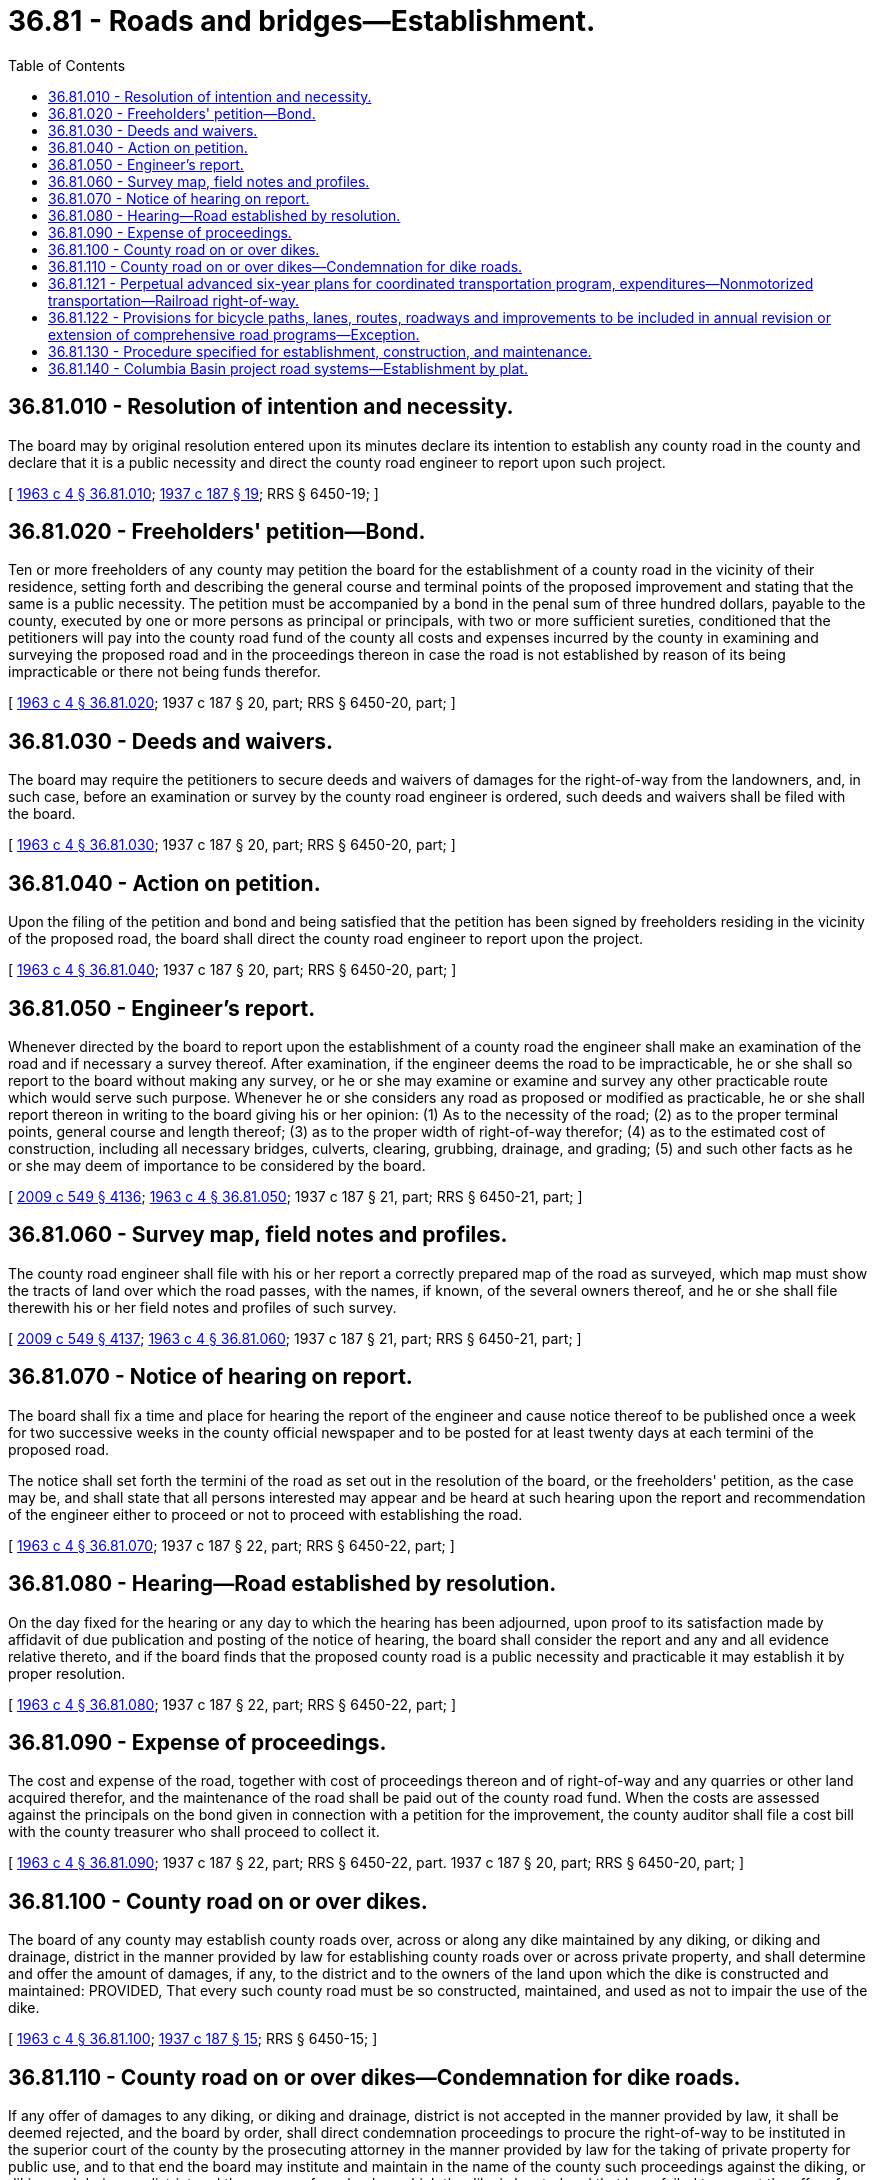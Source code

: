 = 36.81 - Roads and bridges—Establishment.
:toc:

== 36.81.010 - Resolution of intention and necessity.
The board may by original resolution entered upon its minutes declare its intention to establish any county road in the county and declare that it is a public necessity and direct the county road engineer to report upon such project.

[ http://leg.wa.gov/CodeReviser/documents/sessionlaw/1963c4.pdf?cite=1963%20c%204%20§%2036.81.010[1963 c 4 § 36.81.010]; http://leg.wa.gov/CodeReviser/documents/sessionlaw/1937c187.pdf?cite=1937%20c%20187%20§%2019[1937 c 187 § 19]; RRS § 6450-19; ]

== 36.81.020 - Freeholders' petition—Bond.
Ten or more freeholders of any county may petition the board for the establishment of a county road in the vicinity of their residence, setting forth and describing the general course and terminal points of the proposed improvement and stating that the same is a public necessity. The petition must be accompanied by a bond in the penal sum of three hundred dollars, payable to the county, executed by one or more persons as principal or principals, with two or more sufficient sureties, conditioned that the petitioners will pay into the county road fund of the county all costs and expenses incurred by the county in examining and surveying the proposed road and in the proceedings thereon in case the road is not established by reason of its being impracticable or there not being funds therefor.

[ http://leg.wa.gov/CodeReviser/documents/sessionlaw/1963c4.pdf?cite=1963%20c%204%20§%2036.81.020[1963 c 4 § 36.81.020]; 1937 c 187 § 20, part; RRS § 6450-20, part; ]

== 36.81.030 - Deeds and waivers.
The board may require the petitioners to secure deeds and waivers of damages for the right-of-way from the landowners, and, in such case, before an examination or survey by the county road engineer is ordered, such deeds and waivers shall be filed with the board.

[ http://leg.wa.gov/CodeReviser/documents/sessionlaw/1963c4.pdf?cite=1963%20c%204%20§%2036.81.030[1963 c 4 § 36.81.030]; 1937 c 187 § 20, part; RRS § 6450-20, part; ]

== 36.81.040 - Action on petition.
Upon the filing of the petition and bond and being satisfied that the petition has been signed by freeholders residing in the vicinity of the proposed road, the board shall direct the county road engineer to report upon the project.

[ http://leg.wa.gov/CodeReviser/documents/sessionlaw/1963c4.pdf?cite=1963%20c%204%20§%2036.81.040[1963 c 4 § 36.81.040]; 1937 c 187 § 20, part; RRS § 6450-20, part; ]

== 36.81.050 - Engineer's report.
Whenever directed by the board to report upon the establishment of a county road the engineer shall make an examination of the road and if necessary a survey thereof. After examination, if the engineer deems the road to be impracticable, he or she shall so report to the board without making any survey, or he or she may examine or examine and survey any other practicable route which would serve such purpose. Whenever he or she considers any road as proposed or modified as practicable, he or she shall report thereon in writing to the board giving his or her opinion: (1) As to the necessity of the road; (2) as to the proper terminal points, general course and length thereof; (3) as to the proper width of right-of-way therefor; (4) as to the estimated cost of construction, including all necessary bridges, culverts, clearing, grubbing, drainage, and grading; (5) and such other facts as he or she may deem of importance to be considered by the board.

[ http://lawfilesext.leg.wa.gov/biennium/2009-10/Pdf/Bills/Session%20Laws/Senate/5038.SL.pdf?cite=2009%20c%20549%20§%204136[2009 c 549 § 4136]; http://leg.wa.gov/CodeReviser/documents/sessionlaw/1963c4.pdf?cite=1963%20c%204%20§%2036.81.050[1963 c 4 § 36.81.050]; 1937 c 187 § 21, part; RRS § 6450-21, part; ]

== 36.81.060 - Survey map, field notes and profiles.
The county road engineer shall file with his or her report a correctly prepared map of the road as surveyed, which map must show the tracts of land over which the road passes, with the names, if known, of the several owners thereof, and he or she shall file therewith his or her field notes and profiles of such survey.

[ http://lawfilesext.leg.wa.gov/biennium/2009-10/Pdf/Bills/Session%20Laws/Senate/5038.SL.pdf?cite=2009%20c%20549%20§%204137[2009 c 549 § 4137]; http://leg.wa.gov/CodeReviser/documents/sessionlaw/1963c4.pdf?cite=1963%20c%204%20§%2036.81.060[1963 c 4 § 36.81.060]; 1937 c 187 § 21, part; RRS § 6450-21, part; ]

== 36.81.070 - Notice of hearing on report.
The board shall fix a time and place for hearing the report of the engineer and cause notice thereof to be published once a week for two successive weeks in the county official newspaper and to be posted for at least twenty days at each termini of the proposed road.

The notice shall set forth the termini of the road as set out in the resolution of the board, or the freeholders' petition, as the case may be, and shall state that all persons interested may appear and be heard at such hearing upon the report and recommendation of the engineer either to proceed or not to proceed with establishing the road.

[ http://leg.wa.gov/CodeReviser/documents/sessionlaw/1963c4.pdf?cite=1963%20c%204%20§%2036.81.070[1963 c 4 § 36.81.070]; 1937 c 187 § 22, part; RRS § 6450-22, part; ]

== 36.81.080 - Hearing—Road established by resolution.
On the day fixed for the hearing or any day to which the hearing has been adjourned, upon proof to its satisfaction made by affidavit of due publication and posting of the notice of hearing, the board shall consider the report and any and all evidence relative thereto, and if the board finds that the proposed county road is a public necessity and practicable it may establish it by proper resolution.

[ http://leg.wa.gov/CodeReviser/documents/sessionlaw/1963c4.pdf?cite=1963%20c%204%20§%2036.81.080[1963 c 4 § 36.81.080]; 1937 c 187 § 22, part; RRS § 6450-22, part; ]

== 36.81.090 - Expense of proceedings.
The cost and expense of the road, together with cost of proceedings thereon and of right-of-way and any quarries or other land acquired therefor, and the maintenance of the road shall be paid out of the county road fund. When the costs are assessed against the principals on the bond given in connection with a petition for the improvement, the county auditor shall file a cost bill with the county treasurer who shall proceed to collect it.

[ http://leg.wa.gov/CodeReviser/documents/sessionlaw/1963c4.pdf?cite=1963%20c%204%20§%2036.81.090[1963 c 4 § 36.81.090]; 1937 c 187 § 22, part; RRS § 6450-22, part.  1937 c 187 § 20, part; RRS § 6450-20, part; ]

== 36.81.100 - County road on or over dikes.
The board of any county may establish county roads over, across or along any dike maintained by any diking, or diking and drainage, district in the manner provided by law for establishing county roads over or across private property, and shall determine and offer the amount of damages, if any, to the district and to the owners of the land upon which the dike is constructed and maintained: PROVIDED, That every such county road must be so constructed, maintained, and used as not to impair the use of the dike.

[ http://leg.wa.gov/CodeReviser/documents/sessionlaw/1963c4.pdf?cite=1963%20c%204%20§%2036.81.100[1963 c 4 § 36.81.100]; http://leg.wa.gov/CodeReviser/documents/sessionlaw/1937c187.pdf?cite=1937%20c%20187%20§%2015[1937 c 187 § 15]; RRS § 6450-15; ]

== 36.81.110 - County road on or over dikes—Condemnation for dike roads.
If any offer of damages to any diking, or diking and drainage, district is not accepted in the manner provided by law, it shall be deemed rejected, and the board by order, shall direct condemnation proceedings to procure the right-of-way to be instituted in the superior court of the county by the prosecuting attorney in the manner provided by law for the taking of private property for public use, and to that end the board may institute and maintain in the name of the county such proceedings against the diking, or diking and drainage, district and the owners of any land on which the dike is located and that have failed to accept the offer of damages made by the board: PROVIDED, That no taxes or assessments shall be charged or collected by any diking, or diking and drainage, district for any county road as provided in this section.

[ http://leg.wa.gov/CodeReviser/documents/sessionlaw/1963c4.pdf?cite=1963%20c%204%20§%2036.81.110[1963 c 4 § 36.81.110]; http://leg.wa.gov/CodeReviser/documents/sessionlaw/1937c187.pdf?cite=1937%20c%20187%20§%2016[1937 c 187 § 16]; RRS § 6450-16; ]

== 36.81.121 - Perpetual advanced six-year plans for coordinated transportation program, expenditures—Nonmotorized transportation—Railroad right-of-way.
. At any time before adoption of the budget, the legislative authority of each county, after one or more public hearings thereon, shall prepare and adopt a comprehensive transportation program for the ensuing six calendar years. If the county has adopted a comprehensive plan pursuant to chapter 35.63 or 36.70 RCW, the inherent authority of a charter county derived from its charter, or chapter 36.70A RCW, the program shall be consistent with this comprehensive plan.

The program shall include proposed road and bridge construction work and other transportation facilities and programs deemed appropriate, and for those counties operating ferries shall also include a separate section showing proposed capital expenditures for ferries, docks, and related facilities. The program shall include any new or enhanced bicycle or pedestrian facilities identified pursuant to RCW 36.70A.070(6) or other applicable changes that promote nonmotorized transit. Copies of the program shall be filed with the county road administration board and with the state secretary of transportation not more than thirty days after its adoption by the legislative authority. The purpose of this section is to assure that each county shall perpetually have available advanced plans looking to the future for not less than six years as a guide in carrying out a coordinated transportation program. The program may at any time be revised by a majority of the legislative authority but only after a public hearing thereon.

. Each six-year transportation program forwarded to the secretary in compliance with subsection (1) of this section shall contain information as to how a county will expend its moneys, including funds made available pursuant to chapter 47.30 RCW, for nonmotorized transportation purposes.

. Each six-year transportation program forwarded to the secretary in compliance with subsection (1) of this section shall contain information as to how a county shall act to preserve railroad right-of-way in the event the railroad ceases to operate in the county's jurisdiction.

. The six-year plan for each county shall specifically set forth those projects and programs of regional significance for inclusion in the transportation improvement program within that region.

[ http://lawfilesext.leg.wa.gov/biennium/2005-06/Pdf/Bills/Session%20Laws/Senate/5186-S.SL.pdf?cite=2005%20c%20360%20§%203[2005 c 360 § 3]; http://lawfilesext.leg.wa.gov/biennium/1997-98/Pdf/Bills/Session%20Laws/House/1525.SL.pdf?cite=1997%20c%20188%20§%201[1997 c 188 § 1]; http://lawfilesext.leg.wa.gov/biennium/1993-94/Pdf/Bills/Session%20Laws/House/2707-S.SL.pdf?cite=1994%20c%20179%20§%202[1994 c 179 § 2]; http://lawfilesext.leg.wa.gov/biennium/1993-94/Pdf/Bills/Session%20Laws/House/1928-S.SL.pdf?cite=1994%20c%20158%20§%208[1994 c 158 § 8]; http://leg.wa.gov/CodeReviser/documents/sessionlaw/1990ex1c17.pdf?cite=1990%201st%20ex.s.%20c%2017%20§%2058[1990 1st ex.s. c 17 § 58]; http://leg.wa.gov/CodeReviser/documents/sessionlaw/1988c167.pdf?cite=1988%20c%20167%20§%208[1988 c 167 § 8]; http://leg.wa.gov/CodeReviser/documents/sessionlaw/1983ex1c49.pdf?cite=1983%201st%20ex.s.%20c%2049%20§%2020[1983 1st ex.s. c 49 § 20]; prior:  1975 1st ex.s. c 215 § 2; http://leg.wa.gov/CodeReviser/documents/sessionlaw/1975ex1c21.pdf?cite=1975%201st%20ex.s.%20c%2021%20§%203[1975 1st ex.s. c 21 § 3]; http://leg.wa.gov/CodeReviser/documents/sessionlaw/1967ex1c83.pdf?cite=1967%20ex.s.%20c%2083%20§%2026[1967 ex.s. c 83 § 26]; http://leg.wa.gov/CodeReviser/documents/sessionlaw/1963c4.pdf?cite=1963%20c%204%20§%2036.81.121[1963 c 4 § 36.81.121]; prior:  1961 c 195 § 1; ]

== 36.81.122 - Provisions for bicycle paths, lanes, routes, roadways and improvements to be included in annual revision or extension of comprehensive road programs—Exception.
The annual revision and extension of comprehensive road programs pursuant to RCW 36.81.121 shall include consideration of and, wherever reasonably practicable, provisions for bicycle paths, lanes, routes, and roadways: PROVIDED, That no provision need be made for such a path, lane, route, or roadway where the cost of establishing it would be excessively disproportionate to the need or probable use.

[ http://leg.wa.gov/CodeReviser/documents/sessionlaw/1974ex1c141.pdf?cite=1974%20ex.s.%20c%20141%20§%209[1974 ex.s. c 141 § 9]; ]

== 36.81.130 - Procedure specified for establishment, construction, and maintenance.
The laying out, construction, and maintenance of all county roads shall hereafter be in accordance with the following procedure:

On or before the first Monday in October of each year each county road engineer shall file with the county legislative authority a recommended plan for the laying out, construction, and maintenance of county roads for the ensuing fiscal year. Such recommended plan need not be limited to but shall include the following items: Recommended projects, including capital expenditures for ferries, docks, and related facilities, and their priority; the estimated cost of all work, including labor and materials for each project recommended; a statement as to whether such work is to be done by the county forces or by publicly advertised contract; a list of all recommended purchases of road equipment, together with the estimated costs thereof. Amounts to be expended for maintenance shall be recommended, but details of these proposed expenditures shall not be made. The recommended plan shall conform as nearly as practicable to the county's long range road program.

After filing of the road engineer's recommended plan, the county legislative authority shall consider the same. Revisions and changes may be made until a plan which is agreeable to a majority of the members of the county legislative authority has been adopted: PROVIDED, That such revisions shall conform as nearly as practicable to the county's long range road program. Any appropriations contained in the county road budget shall be void unless the county's road plan was adopted prior to such appropriation.

The final road plan for the fiscal year shall not thereafter be changed except by unanimous vote of the county legislative authority.

[ http://lawfilesext.leg.wa.gov/biennium/2005-06/Pdf/Bills/Session%20Laws/House/1600.SL.pdf?cite=2005%20c%20162%20§%202[2005 c 162 § 2]; http://lawfilesext.leg.wa.gov/biennium/1991-92/Pdf/Bills/Session%20Laws/House/1201-S.SL.pdf?cite=1991%20c%20363%20§%2086[1991 c 363 § 86]; http://leg.wa.gov/CodeReviser/documents/sessionlaw/1975ex1c21.pdf?cite=1975%201st%20ex.s.%20c%2021%20§%204[1975 1st ex.s. c 21 § 4]; http://leg.wa.gov/CodeReviser/documents/sessionlaw/1963c4.pdf?cite=1963%20c%204%20§%2036.81.130[1963 c 4 § 36.81.130]; http://leg.wa.gov/CodeReviser/documents/sessionlaw/1949c156.pdf?cite=1949%20c%20156%20§%207[1949 c 156 § 7]; Rem. Supp. 1949 § 6450-8f; ]

== 36.81.140 - Columbia Basin project road systems—Establishment by plat.
When plats or blocks of farm units have been or are filed under the provisions of chapter 89.12 RCW which contain a system of county roads, or when a supplemental plat of a system of county roads to serve such a plat is filed in connection therewith, the filing period and formal approval by the board of county commissioners shall constitute establishment as county roads: PROVIDED, That the board of county commissioners have obtained the individual rights-of-way by deed or as otherwise provided by law.

[ http://leg.wa.gov/CodeReviser/documents/sessionlaw/1963c4.pdf?cite=1963%20c%204%20§%2036.81.140[1963 c 4 § 36.81.140]; http://leg.wa.gov/CodeReviser/documents/sessionlaw/1953c199.pdf?cite=1953%20c%20199%20§%201[1953 c 199 § 1]; ]

